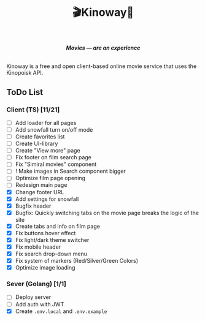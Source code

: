 #+title:🎬Kinoway🎥

#+begin_html
<div align="center">
		<img src="./static/banner.png">
</div>

<p align="center">
		<img src="https://img.shields.io/github/stars/Tell396/kinoway?color=e57474&labelColor=1e2528&style=for-the-badge"> <img src="https://img.shields.io/github/issues/Tell396/kinoway?color=67b0e8&labelColor=1e2528&style=for-the-badge">
		<img src="https://img.shields.io/static/v1?label=license&message=MIT&color=8ccf7e&labelColor=1e2528&style=for-the-badge">
		<img src="https://img.shields.io/github/forks/Tell396/kinoway?color=e5c76b&labelColor=1e2528&style=for-the-badge">
</p>

<div align="center">
		<i><b>Movies — are an experience</b></i>
		<br><br>
</div>

#+end_html

Kinoway is a free and open client-based online movie service that uses the Kinopoisk API.

** ToDo List
*** Client (TS) [11/21]
+ [ ] Add loader for all pages
+ [ ] Add snowfall turn on/off mode
+ [ ] Create favorites list
+ [ ] Create UI-library
+ [ ] Create "View more" page
+ [ ] Fix footer on film search page
+ [ ] Fix "Simiral movies" component
+ [ ] ! Make images in Search component bigger
+ [ ] Optimize film page opening
+ [ ] Redesign main page
+ [X] Change footer URL
+ [X] Add settings for snowfall
+ [X] Bugfix header
+ [X] Bugfix: Quickly switching tabs on the movie page breaks the logic of the site
+ [X] Create tabs and info on film page
+ [X] Fix buttons hover effect
+ [X] Fix light/dark theme switcher
+ [X] Fix mobile header
+ [X] Fix search drop-down menu
+ [X] Fix system of markers (Red/Silver/Green Colors)
+ [X] Optimize image loading
	
*** Sever (Golang) [1/1]
+ [ ] Deploy server
+ [ ] Add auth with JWT
+ [X] Create ~.env.local~ and ~.env.example~
